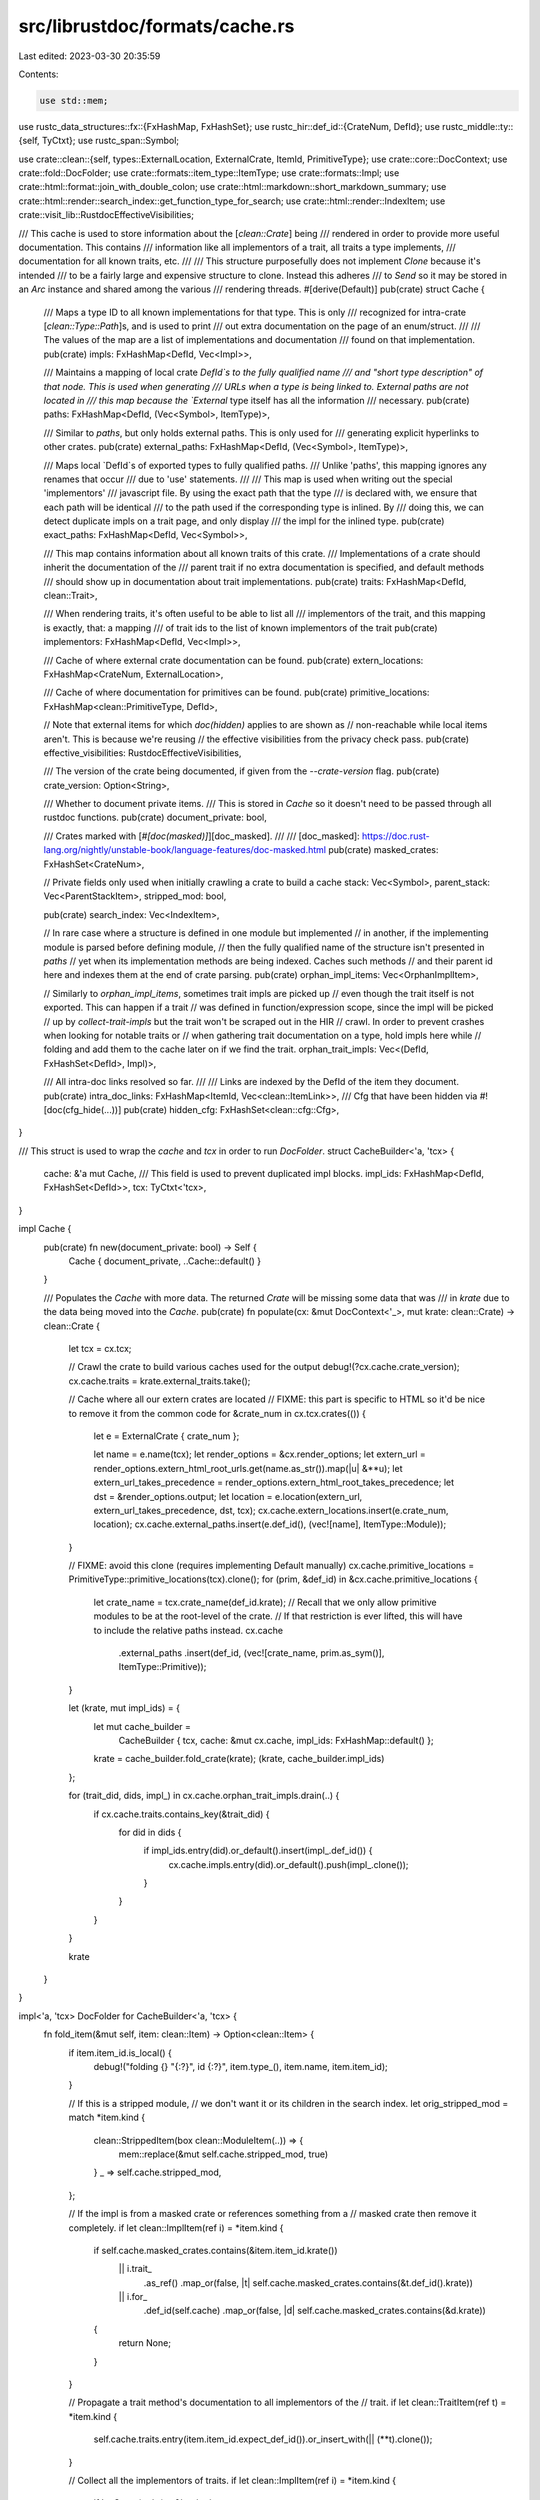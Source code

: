 src/librustdoc/formats/cache.rs
===============================

Last edited: 2023-03-30 20:35:59

Contents:

.. code-block:: rs

    use std::mem;

use rustc_data_structures::fx::{FxHashMap, FxHashSet};
use rustc_hir::def_id::{CrateNum, DefId};
use rustc_middle::ty::{self, TyCtxt};
use rustc_span::Symbol;

use crate::clean::{self, types::ExternalLocation, ExternalCrate, ItemId, PrimitiveType};
use crate::core::DocContext;
use crate::fold::DocFolder;
use crate::formats::item_type::ItemType;
use crate::formats::Impl;
use crate::html::format::join_with_double_colon;
use crate::html::markdown::short_markdown_summary;
use crate::html::render::search_index::get_function_type_for_search;
use crate::html::render::IndexItem;
use crate::visit_lib::RustdocEffectiveVisibilities;

/// This cache is used to store information about the [`clean::Crate`] being
/// rendered in order to provide more useful documentation. This contains
/// information like all implementors of a trait, all traits a type implements,
/// documentation for all known traits, etc.
///
/// This structure purposefully does not implement `Clone` because it's intended
/// to be a fairly large and expensive structure to clone. Instead this adheres
/// to `Send` so it may be stored in an `Arc` instance and shared among the various
/// rendering threads.
#[derive(Default)]
pub(crate) struct Cache {
    /// Maps a type ID to all known implementations for that type. This is only
    /// recognized for intra-crate [`clean::Type::Path`]s, and is used to print
    /// out extra documentation on the page of an enum/struct.
    ///
    /// The values of the map are a list of implementations and documentation
    /// found on that implementation.
    pub(crate) impls: FxHashMap<DefId, Vec<Impl>>,

    /// Maintains a mapping of local crate `DefId`s to the fully qualified name
    /// and "short type description" of that node. This is used when generating
    /// URLs when a type is being linked to. External paths are not located in
    /// this map because the `External` type itself has all the information
    /// necessary.
    pub(crate) paths: FxHashMap<DefId, (Vec<Symbol>, ItemType)>,

    /// Similar to `paths`, but only holds external paths. This is only used for
    /// generating explicit hyperlinks to other crates.
    pub(crate) external_paths: FxHashMap<DefId, (Vec<Symbol>, ItemType)>,

    /// Maps local `DefId`s of exported types to fully qualified paths.
    /// Unlike 'paths', this mapping ignores any renames that occur
    /// due to 'use' statements.
    ///
    /// This map is used when writing out the special 'implementors'
    /// javascript file. By using the exact path that the type
    /// is declared with, we ensure that each path will be identical
    /// to the path used if the corresponding type is inlined. By
    /// doing this, we can detect duplicate impls on a trait page, and only display
    /// the impl for the inlined type.
    pub(crate) exact_paths: FxHashMap<DefId, Vec<Symbol>>,

    /// This map contains information about all known traits of this crate.
    /// Implementations of a crate should inherit the documentation of the
    /// parent trait if no extra documentation is specified, and default methods
    /// should show up in documentation about trait implementations.
    pub(crate) traits: FxHashMap<DefId, clean::Trait>,

    /// When rendering traits, it's often useful to be able to list all
    /// implementors of the trait, and this mapping is exactly, that: a mapping
    /// of trait ids to the list of known implementors of the trait
    pub(crate) implementors: FxHashMap<DefId, Vec<Impl>>,

    /// Cache of where external crate documentation can be found.
    pub(crate) extern_locations: FxHashMap<CrateNum, ExternalLocation>,

    /// Cache of where documentation for primitives can be found.
    pub(crate) primitive_locations: FxHashMap<clean::PrimitiveType, DefId>,

    // Note that external items for which `doc(hidden)` applies to are shown as
    // non-reachable while local items aren't. This is because we're reusing
    // the effective visibilities from the privacy check pass.
    pub(crate) effective_visibilities: RustdocEffectiveVisibilities,

    /// The version of the crate being documented, if given from the `--crate-version` flag.
    pub(crate) crate_version: Option<String>,

    /// Whether to document private items.
    /// This is stored in `Cache` so it doesn't need to be passed through all rustdoc functions.
    pub(crate) document_private: bool,

    /// Crates marked with [`#[doc(masked)]`][doc_masked].
    ///
    /// [doc_masked]: https://doc.rust-lang.org/nightly/unstable-book/language-features/doc-masked.html
    pub(crate) masked_crates: FxHashSet<CrateNum>,

    // Private fields only used when initially crawling a crate to build a cache
    stack: Vec<Symbol>,
    parent_stack: Vec<ParentStackItem>,
    stripped_mod: bool,

    pub(crate) search_index: Vec<IndexItem>,

    // In rare case where a structure is defined in one module but implemented
    // in another, if the implementing module is parsed before defining module,
    // then the fully qualified name of the structure isn't presented in `paths`
    // yet when its implementation methods are being indexed. Caches such methods
    // and their parent id here and indexes them at the end of crate parsing.
    pub(crate) orphan_impl_items: Vec<OrphanImplItem>,

    // Similarly to `orphan_impl_items`, sometimes trait impls are picked up
    // even though the trait itself is not exported. This can happen if a trait
    // was defined in function/expression scope, since the impl will be picked
    // up by `collect-trait-impls` but the trait won't be scraped out in the HIR
    // crawl. In order to prevent crashes when looking for notable traits or
    // when gathering trait documentation on a type, hold impls here while
    // folding and add them to the cache later on if we find the trait.
    orphan_trait_impls: Vec<(DefId, FxHashSet<DefId>, Impl)>,

    /// All intra-doc links resolved so far.
    ///
    /// Links are indexed by the DefId of the item they document.
    pub(crate) intra_doc_links: FxHashMap<ItemId, Vec<clean::ItemLink>>,
    /// Cfg that have been hidden via #![doc(cfg_hide(...))]
    pub(crate) hidden_cfg: FxHashSet<clean::cfg::Cfg>,
}

/// This struct is used to wrap the `cache` and `tcx` in order to run `DocFolder`.
struct CacheBuilder<'a, 'tcx> {
    cache: &'a mut Cache,
    /// This field is used to prevent duplicated impl blocks.
    impl_ids: FxHashMap<DefId, FxHashSet<DefId>>,
    tcx: TyCtxt<'tcx>,
}

impl Cache {
    pub(crate) fn new(document_private: bool) -> Self {
        Cache { document_private, ..Cache::default() }
    }

    /// Populates the `Cache` with more data. The returned `Crate` will be missing some data that was
    /// in `krate` due to the data being moved into the `Cache`.
    pub(crate) fn populate(cx: &mut DocContext<'_>, mut krate: clean::Crate) -> clean::Crate {
        let tcx = cx.tcx;

        // Crawl the crate to build various caches used for the output
        debug!(?cx.cache.crate_version);
        cx.cache.traits = krate.external_traits.take();

        // Cache where all our extern crates are located
        // FIXME: this part is specific to HTML so it'd be nice to remove it from the common code
        for &crate_num in cx.tcx.crates(()) {
            let e = ExternalCrate { crate_num };

            let name = e.name(tcx);
            let render_options = &cx.render_options;
            let extern_url = render_options.extern_html_root_urls.get(name.as_str()).map(|u| &**u);
            let extern_url_takes_precedence = render_options.extern_html_root_takes_precedence;
            let dst = &render_options.output;
            let location = e.location(extern_url, extern_url_takes_precedence, dst, tcx);
            cx.cache.extern_locations.insert(e.crate_num, location);
            cx.cache.external_paths.insert(e.def_id(), (vec![name], ItemType::Module));
        }

        // FIXME: avoid this clone (requires implementing Default manually)
        cx.cache.primitive_locations = PrimitiveType::primitive_locations(tcx).clone();
        for (prim, &def_id) in &cx.cache.primitive_locations {
            let crate_name = tcx.crate_name(def_id.krate);
            // Recall that we only allow primitive modules to be at the root-level of the crate.
            // If that restriction is ever lifted, this will have to include the relative paths instead.
            cx.cache
                .external_paths
                .insert(def_id, (vec![crate_name, prim.as_sym()], ItemType::Primitive));
        }

        let (krate, mut impl_ids) = {
            let mut cache_builder =
                CacheBuilder { tcx, cache: &mut cx.cache, impl_ids: FxHashMap::default() };
            krate = cache_builder.fold_crate(krate);
            (krate, cache_builder.impl_ids)
        };

        for (trait_did, dids, impl_) in cx.cache.orphan_trait_impls.drain(..) {
            if cx.cache.traits.contains_key(&trait_did) {
                for did in dids {
                    if impl_ids.entry(did).or_default().insert(impl_.def_id()) {
                        cx.cache.impls.entry(did).or_default().push(impl_.clone());
                    }
                }
            }
        }

        krate
    }
}

impl<'a, 'tcx> DocFolder for CacheBuilder<'a, 'tcx> {
    fn fold_item(&mut self, item: clean::Item) -> Option<clean::Item> {
        if item.item_id.is_local() {
            debug!("folding {} \"{:?}\", id {:?}", item.type_(), item.name, item.item_id);
        }

        // If this is a stripped module,
        // we don't want it or its children in the search index.
        let orig_stripped_mod = match *item.kind {
            clean::StrippedItem(box clean::ModuleItem(..)) => {
                mem::replace(&mut self.cache.stripped_mod, true)
            }
            _ => self.cache.stripped_mod,
        };

        // If the impl is from a masked crate or references something from a
        // masked crate then remove it completely.
        if let clean::ImplItem(ref i) = *item.kind {
            if self.cache.masked_crates.contains(&item.item_id.krate())
                || i.trait_
                    .as_ref()
                    .map_or(false, |t| self.cache.masked_crates.contains(&t.def_id().krate))
                || i.for_
                    .def_id(self.cache)
                    .map_or(false, |d| self.cache.masked_crates.contains(&d.krate))
            {
                return None;
            }
        }

        // Propagate a trait method's documentation to all implementors of the
        // trait.
        if let clean::TraitItem(ref t) = *item.kind {
            self.cache.traits.entry(item.item_id.expect_def_id()).or_insert_with(|| (**t).clone());
        }

        // Collect all the implementors of traits.
        if let clean::ImplItem(ref i) = *item.kind {
            if let Some(trait_) = &i.trait_ {
                if !i.kind.is_blanket() {
                    self.cache
                        .implementors
                        .entry(trait_.def_id())
                        .or_default()
                        .push(Impl { impl_item: item.clone() });
                }
            }
        }

        // Index this method for searching later on.
        if let Some(s) = item.name.or_else(|| {
            if item.is_stripped() {
                None
            } else if let clean::ImportItem(ref i) = *item.kind &&
                let clean::ImportKind::Simple(s) = i.kind {
                Some(s)
            } else {
                None
            }
        }) {
            let (parent, is_inherent_impl_item) = match *item.kind {
                clean::StrippedItem(..) => ((None, None), false),
                clean::AssocConstItem(..) | clean::AssocTypeItem(..)
                    if self
                        .cache
                        .parent_stack
                        .last()
                        .map_or(false, |parent| parent.is_trait_impl()) =>
                {
                    // skip associated items in trait impls
                    ((None, None), false)
                }
                clean::TyMethodItem(..)
                | clean::TyAssocConstItem(..)
                | clean::TyAssocTypeItem(..)
                | clean::StructFieldItem(..)
                | clean::VariantItem(..) => (
                    (
                        Some(
                            self.cache
                                .parent_stack
                                .last()
                                .expect("parent_stack is empty")
                                .item_id()
                                .expect_def_id(),
                        ),
                        Some(&self.cache.stack[..self.cache.stack.len() - 1]),
                    ),
                    false,
                ),
                clean::MethodItem(..) | clean::AssocConstItem(..) | clean::AssocTypeItem(..) => {
                    if self.cache.parent_stack.is_empty() {
                        ((None, None), false)
                    } else {
                        let last = self.cache.parent_stack.last().expect("parent_stack is empty 2");
                        let did = match &*last {
                            ParentStackItem::Impl { for_, .. } => for_.def_id(&self.cache),
                            ParentStackItem::Type(item_id) => item_id.as_def_id(),
                        };
                        let path = match did.and_then(|did| self.cache.paths.get(&did)) {
                            // The current stack not necessarily has correlation
                            // for where the type was defined. On the other
                            // hand, `paths` always has the right
                            // information if present.
                            Some((fqp, _)) => Some(&fqp[..fqp.len() - 1]),
                            None => None,
                        };
                        ((did, path), true)
                    }
                }
                _ => ((None, Some(&*self.cache.stack)), false),
            };

            match parent {
                (parent, Some(path)) if is_inherent_impl_item || !self.cache.stripped_mod => {
                    debug_assert!(!item.is_stripped());

                    // A crate has a module at its root, containing all items,
                    // which should not be indexed. The crate-item itself is
                    // inserted later on when serializing the search-index.
                    if item.item_id.as_def_id().map_or(false, |idx| !idx.is_crate_root()) {
                        let desc = item.doc_value().map_or_else(String::new, |x| {
                            short_markdown_summary(x.as_str(), &item.link_names(self.cache))
                        });
                        let ty = item.type_();
                        if ty != ItemType::StructField
                            || u16::from_str_radix(s.as_str(), 10).is_err()
                        {
                            // In case this is a field from a tuple struct, we don't add it into
                            // the search index because its name is something like "0", which is
                            // not useful for rustdoc search.
                            self.cache.search_index.push(IndexItem {
                                ty,
                                name: s,
                                path: join_with_double_colon(path),
                                desc,
                                parent,
                                parent_idx: None,
                                search_type: get_function_type_for_search(
                                    &item,
                                    self.tcx,
                                    clean_impl_generics(self.cache.parent_stack.last()).as_ref(),
                                    self.cache,
                                ),
                                aliases: item.attrs.get_doc_aliases(),
                            });
                        }
                    }
                }
                (Some(parent), None) if is_inherent_impl_item => {
                    // We have a parent, but we don't know where they're
                    // defined yet. Wait for later to index this item.
                    let impl_generics = clean_impl_generics(self.cache.parent_stack.last());
                    self.cache.orphan_impl_items.push(OrphanImplItem {
                        parent,
                        item: item.clone(),
                        impl_generics,
                    });
                }
                _ => {}
            }
        }

        // Keep track of the fully qualified path for this item.
        let pushed = match item.name {
            Some(n) if !n.is_empty() => {
                self.cache.stack.push(n);
                true
            }
            _ => false,
        };

        match *item.kind {
            clean::StructItem(..)
            | clean::EnumItem(..)
            | clean::TypedefItem(..)
            | clean::TraitItem(..)
            | clean::TraitAliasItem(..)
            | clean::FunctionItem(..)
            | clean::ModuleItem(..)
            | clean::ForeignFunctionItem(..)
            | clean::ForeignStaticItem(..)
            | clean::ConstantItem(..)
            | clean::StaticItem(..)
            | clean::UnionItem(..)
            | clean::ForeignTypeItem
            | clean::MacroItem(..)
            | clean::ProcMacroItem(..)
            | clean::VariantItem(..) => {
                if !self.cache.stripped_mod {
                    // Re-exported items mean that the same id can show up twice
                    // in the rustdoc ast that we're looking at. We know,
                    // however, that a re-exported item doesn't show up in the
                    // `public_items` map, so we can skip inserting into the
                    // paths map if there was already an entry present and we're
                    // not a public item.
                    if !self.cache.paths.contains_key(&item.item_id.expect_def_id())
                        || self
                            .cache
                            .effective_visibilities
                            .is_directly_public(self.tcx, item.item_id.expect_def_id())
                    {
                        self.cache.paths.insert(
                            item.item_id.expect_def_id(),
                            (self.cache.stack.clone(), item.type_()),
                        );
                    }
                }
            }
            clean::PrimitiveItem(..) => {
                self.cache
                    .paths
                    .insert(item.item_id.expect_def_id(), (self.cache.stack.clone(), item.type_()));
            }

            clean::ExternCrateItem { .. }
            | clean::ImportItem(..)
            | clean::OpaqueTyItem(..)
            | clean::ImplItem(..)
            | clean::TyMethodItem(..)
            | clean::MethodItem(..)
            | clean::StructFieldItem(..)
            | clean::TyAssocConstItem(..)
            | clean::AssocConstItem(..)
            | clean::TyAssocTypeItem(..)
            | clean::AssocTypeItem(..)
            | clean::StrippedItem(..)
            | clean::KeywordItem => {
                // FIXME: Do these need handling?
                // The person writing this comment doesn't know.
                // So would rather leave them to an expert,
                // as at least the list is better than `_ => {}`.
            }
        }

        // Maintain the parent stack.
        let (item, parent_pushed) = match *item.kind {
            clean::TraitItem(..)
            | clean::EnumItem(..)
            | clean::ForeignTypeItem
            | clean::StructItem(..)
            | clean::UnionItem(..)
            | clean::VariantItem(..)
            | clean::ImplItem(..) => {
                self.cache.parent_stack.push(ParentStackItem::new(&item));
                (self.fold_item_recur(item), true)
            }
            _ => (self.fold_item_recur(item), false),
        };

        // Once we've recursively found all the generics, hoard off all the
        // implementations elsewhere.
        let ret = if let clean::Item { kind: box clean::ImplItem(ref i), .. } = item {
            // Figure out the id of this impl. This may map to a
            // primitive rather than always to a struct/enum.
            // Note: matching twice to restrict the lifetime of the `i` borrow.
            let mut dids = FxHashSet::default();
            match i.for_ {
                clean::Type::Path { ref path }
                | clean::BorrowedRef { type_: box clean::Type::Path { ref path }, .. } => {
                    dids.insert(path.def_id());
                    if let Some(generics) = path.generics() &&
                        let ty::Adt(adt, _) = self.tcx.type_of(path.def_id()).kind() &&
                        adt.is_fundamental() {
                        for ty in generics {
                            if let Some(did) = ty.def_id(self.cache) {
                                dids.insert(did);
                            }
                        }
                    }
                }
                clean::DynTrait(ref bounds, _)
                | clean::BorrowedRef { type_: box clean::DynTrait(ref bounds, _), .. } => {
                    dids.insert(bounds[0].trait_.def_id());
                }
                ref t => {
                    let did = t
                        .primitive_type()
                        .and_then(|t| self.cache.primitive_locations.get(&t).cloned());

                    if let Some(did) = did {
                        dids.insert(did);
                    }
                }
            }

            if let Some(generics) = i.trait_.as_ref().and_then(|t| t.generics()) {
                for bound in generics {
                    if let Some(did) = bound.def_id(self.cache) {
                        dids.insert(did);
                    }
                }
            }
            let impl_item = Impl { impl_item: item };
            if impl_item.trait_did().map_or(true, |d| self.cache.traits.contains_key(&d)) {
                for did in dids {
                    if self.impl_ids.entry(did).or_default().insert(impl_item.def_id()) {
                        self.cache
                            .impls
                            .entry(did)
                            .or_insert_with(Vec::new)
                            .push(impl_item.clone());
                    }
                }
            } else {
                let trait_did = impl_item.trait_did().expect("no trait did");
                self.cache.orphan_trait_impls.push((trait_did, dids, impl_item));
            }
            None
        } else {
            Some(item)
        };

        if pushed {
            self.cache.stack.pop().expect("stack already empty");
        }
        if parent_pushed {
            self.cache.parent_stack.pop().expect("parent stack already empty");
        }
        self.cache.stripped_mod = orig_stripped_mod;
        ret
    }
}

pub(crate) struct OrphanImplItem {
    pub(crate) parent: DefId,
    pub(crate) item: clean::Item,
    pub(crate) impl_generics: Option<(clean::Type, clean::Generics)>,
}

/// Information about trait and type parents is tracked while traversing the item tree to build
/// the cache.
///
/// We don't just store `Item` in there, because `Item` contains the list of children being
/// traversed and it would be wasteful to clone all that. We also need the item id, so just
/// storing `ItemKind` won't work, either.
enum ParentStackItem {
    Impl {
        for_: clean::Type,
        trait_: Option<clean::Path>,
        generics: clean::Generics,
        kind: clean::ImplKind,
        item_id: ItemId,
    },
    Type(ItemId),
}

impl ParentStackItem {
    fn new(item: &clean::Item) -> Self {
        match &*item.kind {
            clean::ItemKind::ImplItem(box clean::Impl { for_, trait_, generics, kind, .. }) => {
                ParentStackItem::Impl {
                    for_: for_.clone(),
                    trait_: trait_.clone(),
                    generics: generics.clone(),
                    kind: kind.clone(),
                    item_id: item.item_id,
                }
            }
            _ => ParentStackItem::Type(item.item_id),
        }
    }
    fn is_trait_impl(&self) -> bool {
        matches!(self, ParentStackItem::Impl { trait_: Some(..), .. })
    }
    fn item_id(&self) -> ItemId {
        match self {
            ParentStackItem::Impl { item_id, .. } => *item_id,
            ParentStackItem::Type(item_id) => *item_id,
        }
    }
}

fn clean_impl_generics(item: Option<&ParentStackItem>) -> Option<(clean::Type, clean::Generics)> {
    if let Some(ParentStackItem::Impl { for_, generics, kind: clean::ImplKind::Normal, .. }) = item
    {
        Some((for_.clone(), generics.clone()))
    } else {
        None
    }
}


